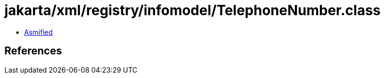 = jakarta/xml/registry/infomodel/TelephoneNumber.class

 - link:TelephoneNumber-asmified.java[Asmified]

== References

